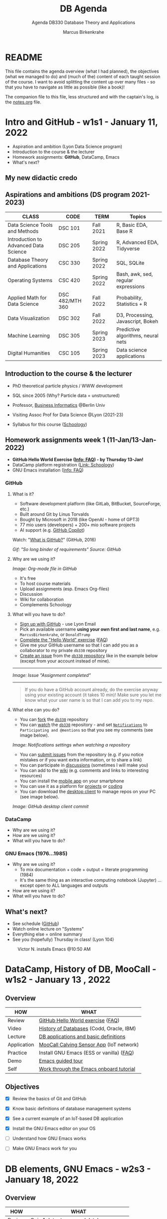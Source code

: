 #+TITLE: DB Agenda
#+AUTHOR: Marcus Birkenkrahe
#+SUBTITLE: Agenda DB330 Database Theory and Applications
#+STARTUP: overview hideblocks
#+OPTIONS: toc:nil num:nil ^:nil
* README

  This file contains the agenda overview (what I had planned), the
  objectives (what we managed to do) and (much of the) content of each
  taught session of the course. I want to avoid splitting the content
  up over many files - so that you have to navigate as little as
  possible (like a book)!

  The companion file to this file, less structured and with the
  captain's log, is the [[file:notes.org][notes.org]] file.

* Intro and GitHub - w1s1 - January 11, 2022

  #+attr_html: :width 500px
  [[./img/fivearmies.jpg]]

  * Aspiration and ambition (Lyon Data Science program)
  * Introduction to the course & the lecturer
  * Homework assignments: *GitHub*, DataCamp, Emacs
  * What's next?

** My new didactic credo
   #+attr_html: :width 600px
   [[./img/credo.png]]

** Aspirations and ambitions (DS program 2021-2023)

   | CLASS                                 | CODE            | TERM        | Topics                              |
   |---------------------------------------+-----------------+-------------+-------------------------------------|
   | Data Science Tools and Methods        | DSC 101         | Fall 2021   | R, Basic EDA, Base R                |
   | Introduction to Advanced Data Science | DSC 205         | Spring 2022 | R, Advanced EDA, Tidyverse          |
   | Database Theory and Applications      | CSC 330         | Spring 2022 | SQL, SQLite                         |
   | Operating Systems                     | CSC 420         | Spring 2022 | Bash, awk, sed, regular expressions |
   | Applied Math for Data Science         | DSC 482/MTH 360 | Fall 2022   | Probability, Statistics + R         |
   | Data Visualization                    | DSC 302         | Fall 2022   | D3, Processing, Javascript, Bokeh   |
   | Machine Learning                      | DSC 305         | Spring 2023 | Predictive algorithms, neural nets  |
   | Digital Humanities                    | CSC 105         | Spring 2023 | Data science applications           |

** Introduction to the course & the lecturer

   #+attr_html: :width 400px
   [[./img/mb.jpg]]

   * PhD theoretical particle physics / WWW development

   * SQL since 2005 (Why? Particle data = unstructured)

   * Professor, [[https://en.wikipedia.org/wiki/Business_informatics#:~:text=Business%20informatics%20(BI)%20is%20a,and%20concepts%20of%20computer%20science.&text=The%20focus%20on%20programming%20and,of%20economics%20and%20information%20technology.][Business Informatics]] @Berlin Univ

   * Visiting Assoc Prof for Data Science @Lyon (2021-23)

   * Syllabus for this course ([[https://lyon.schoology.com/course/5516220926/materials][Schoology]])

** Homework assignments week 1 (11-Jan/13-Jan-2022)

   #+attr_html: :width 600px
   [[./img/homework.png]]

   * *GitHub Hello World Exercise ([[https://github.com/birkenkrahe/org/blob/master/FAQ.org#completing-the-github-hello-world-exercise][Info: FAQ]]) - by Thursday 13-Jan!*
   * DataCamp platform registration ([[https://lyon.schoology.com/course/5516220833/materials][Link: Schoology]])
   * GNU Emacs installation ([[https://github.com/birkenkrahe/org/blob/master/FAQ.org#how-to-install-emacs-ess-under-windows-and-macos][Info: FAQ]])

*** GitHub
**** What is it?

     * Software development platform (like GitLab, BitBucket,
       SourceForge, etc.)
     * Built around Git by Linus Torvalds
     * Bought by Microsoft in 2018 (like OpenAI - home of GPT3)
     * 77 mio users (developers) + 200+ mio software projects
     * AI support (e.g. [[https://copilot.github.com/][GitHub Copilot]])

     Watch: "[[https://youtu.be/w3jLJU7DT5E][What is GitHub?]]" (GitHub, 2016)

     #+attr_html: :width 500px
     [[./img/github.gif]]
     /Gif: "So long binder of requirements" Source: GitHub/

**** Why are we using it?

     /Image: Org-mode file in GitHub/
     #+attr_html: :width 500px
     [[./img/org.png]]

     * It's free
     * To host course materials
     * Upload assignments (esp. Emacs Org-files)
     * Discussion
     * Wiki for collaboration
     * Complements Schoology

**** What will you have to do?

     * [[https://github.com][Sign up with GitHub]] - use Lyon Email
     * Pick an available username *using your own first and last name*,
       e.g. ~MarcusBirkenkrahe~, or ~DonaldTrump~
     * [[https://docs.github.com/en/get-started/quickstart/hello-world][Complete the "Hello World" exercise]] ([[https://github.com/birkenkrahe/org/blob/master/FAQ.md#completing-the-github-hello-world-exercise][FAQ]])
     * Give me your GitHub username so that I can add you as a
       collaborator to my private ~db330~ repository
     * [[https://docs.github.com/en/issues/tracking-your-work-with-issues/creating-an-issue#creating-an-issue-from-a-repository][Create an issue]] from the [[https://github.com/birkenkrahe/cc100/issues][~db330~ repository]] like in the example
       below (except from your account instead of mine).
     -----
     /Image: Issue "Assignment completed"/
     #+attr_html: :width 500px
     [[./img/issue.png]]
     -----
     #+begin_quote
     If you do have a GitHub account already, do the exercise anyway
     using your existing account (it takes 10 min)! Make sure you
     let me know what your user name is so that I can add you to my
     repo.
     #+end_quote

**** What else can you do?

     * You can [[https://docs.github.com/en/get-started/quickstart/fork-a-repo][fork]] the [[https://docs.github.com/en/get-started/quickstart/fork-a-repo][~db330~]] repository
     * You can [[https://docs.github.com/en/account-and-profile/managing-subscriptions-and-notifications-on-github/managing-subscriptions-for-activity-on-github/viewing-your-subscriptions][watch]] the [[https://docs.github.com/en/get-started/quickstart/fork-a-repo][~db330~]] repository - and set [[https://docs.github.com/en/account-and-profile/managing-subscriptions-and-notifications-on-github/setting-up-notifications/configuring-notifications][~Notifications~]] to
       ~Participating and @mentions~ so that you see my comments (see
       image below).

     #+attr_html: :width 300px
     [[./img/watch.png]]
     /Image: Notifications settings when watching a repository/

     * You can [[https://docs.github.com/en/issues/tracking-your-work-with-issues/creating-an-issue#creating-an-issue-from-a-repository][submit issues]] from the repository (e.g. if you notice
       mistakes or if you want extra information, or to share a link)
     * You can participate in [[https://github.com/birkenkrahe/cc100/discussions][discussions]] (sometimes I will make you)
     * You can add to the [[https://github.com/birkenkrahe/cc100/wiki][wiki]] (e.g. comments and links to interesting
       resources)
     * You can install the [[https://github.com/mobile][mobile app]] on your smartphone
     * You can use it as a platform for [[https://docs.github.com/en/issues/trying-out-the-new-projects-experience/about-projects][projects]] or [[https://github.com/features/codespaces][coding]]
     * You can download the [[https://desktop.github.com/][desktop client]] to manage repos on your PC
       (see image below).

     /Image: GitHub desktop client commit/
     #+attr_html: :width 800px
     [[./img/gh.png]]

*** DataCamp

    #+attr_html: :width 400px
    [[./img/datacamp.png]]

    * Why are we using it?
    * How are we using it?
    * What will you have to do?

*** GNU Emacs (1976...1985)

    #+attr_html: :width 400px
    [[./img/emacs.png]]

    * Why are we using it?
      - To mix documentation + code + output = literate programming
        (1984)
      - It's the same thing as an interactive computing notebook
        (Jupyter) ... except open to ALL languages and outputs
    * How are we using it?
    * What will you have to do?

** What's next?

   * See schedule ([[https://github.com/birkenkrahe/os420/blob/main/schedule.org][GitHub]])
   * Watch online lecture on "Systems"
   * Everything else = online summary
   * See you (hopefully) Thursday in class! (Lyon 104)

   #+caption: Victor N. installs Emacs @10:50 AM
   #+attr_html: :width 600px
   [[./img/victor.png]]

* DataCamp, History of DB, MooCall - w1s2 - January 13 , 2022
** Overview

   | HOW         | WHAT                                     |
   |-------------+------------------------------------------|
   | Review      | [[file:~/Documents/GitHub/org/FAQ.org][GitHub Hello World exercise]] ([[https://github.com/birkenkrahe/org/blob/master/FAQ.org#completing-the-github-hello-world-exercise][FAQ]])        |
   | Video       | [[https://youtu.be/KG-mqHoXOXY][History of Databases]] (Codd, Oracle, IBM) |
   | Lecture     | [[https://lyon.schoology.com/link?a=&path=https%3A%2F%2Fwww.pdbmbook.com%2Flecturers%2Fslides%2Faccess][DB applications and basic definitions]]    |
   | Application | [[https://youtu.be/718uGYbUmao][MooCall Calving Sensor App]] (IoT network) |
   | Practice    | Install GNU Emacs (ESS or vanilla) ([[https://github.com/birkenkrahe/org/blob/master/FAQ.org#how-to-install-emacs-ess-under-windows-and-macos][FAQ]]) |
   | Demo        | [[https://www.gnu.org/software/emacs/tour/][Emacs guided tour]]                        |
   | Self        | [[https://www.stolaf.edu/people/humke/UNIX/emacs-tutorial.html][Work through the Emacs onboard tutorial]]  |

** Objectives

   * [X] Review the basics of Git and GitHub

   * [X] Know basic definitions of database management systems

   * [X] See a current example of an IoT-based DB application

   * [X] Install the GNU Emacs editor on your OS

   * [ ] Understand how GNU Emacs works

   * [ ] Make GNU Emacs work for you

* DB elements, GNU Emacs - w2s3 - January 18, 2022
** Overview

   | HOW         | WHAT                                     |
   |-------------+------------------------------------------|
   | Review      | [[https://lyon.schoology.com/assignment/5563835679][Quiz 1: Intro to course / databases]]      |
   | Lecture     | Elements of Database Systems             |
   | Demo        | [[https://www.gnu.org/software/emacs/tour/][Emacs guided tour]]                        |
   | Self        | [[https://www.stolaf.edu/people/humke/UNIX/emacs-tutorial.html][Work through the Emacs onboard tutorial]]  |

** Objectives

   * [X] Review last week's content with a quiz

   * [X] Review file vs. db approach to data management

   * [X] Learn about the elements of a database system

   * [X] Understand DB system design structure/users

   * [X] Understand how GNU Emacs works (guided tour)

   * [ ] Make GNU Emacs work for you

** What's next?

   * Take a look at the Emacs tutorial (CTRL-h t)
   * GNU Emacs practice exercises (in class)
   * DataCamp assignments beginning next week (online)

* SQLite installation - w2s4 - January 20, 2022
** Overview

   | HOW      | WHAT                                    |
   |----------+-----------------------------------------|
   | Demo     | Installing ~sqlite~[fn:1] (done[fn:2])              |
   | Practice |Emacs guided tour ([[https://www.gnu.org/software/emacs/tour/][tour]])([[https://www.stolaf.edu/people/humke/UNIX/emacs-tutorial.html][web-tutorial]])   |
   | Self     | [[https://www.stolaf.edu/people/humke/UNIX/emacs-tutorial.html][Work through the Emacs onboard tutorial]] |

** Objectives

   * [X] Understand how GNU Emacs works (guided tour)

   * [X] Make GNU Emacs work for you (tutorial)

** What's next?

   * Architecture and classification of databases
   * DataCamp assignments due next week (online)
   * Cloud computing - relevance for databases


   Cloud Computing for Everyone
   Cloud Computing for Everyone
   Introduction to Cloud Computing
   I forgot to mention this in the last class. This is the first DataCamp assignment. It is informational and very simple - nothing but drag and drop practice and a few videos. This should not take you longer than 15-20 minutes.

   We'll pick up on past assignments in class - short review including questions for the audience (you!)
   Completing this assignment on time gets you 10 points (100%).
   Late completion (after the due date): 5 points (50%).
* Cloud computing intro - w3s5 - January 25, 2022
** Overview

   | HOW        | WHAT                                         |
   |------------+----------------------------------------------|
   | Review     | Quiz 2 - database foundations / Emacs        |
   |            | DataCamp assignment 1: cloud computing intro |
   | Quiz (opt) | [[https://h5p.org/node/84879][Inside Google's Data Center]] (Thu)            |
   |------------+----------------------------------------------|
   | Demo       | Emacs Org-/ code blocks                      |
   | Practice   | Create literate Org-mode file                |
   |            | Run ~sqlite~ program in Emacs                |
   | Assignment | Do this on your PC (extra credit by Thu 1PM) |

** Objectives

   * [X] Review db foundation and GNU Emacs (quiz 2)

   * [X] Review introduction to cloud computing (DataCamp 1)

   * [X] Understand GNU Emacs Org-mode

   * [X] Know how to create a literate Org-mode file

   * [X] Know how to run a literate Org-mode file

** DataCamp assignment: Cloud Computing Introduction

   * What's the main message of this lesson?
   * What does cloud computing have to do with databases?
   * What did you think about the assignment?
   * What did I think about the assignment? (see notes)

   #+caption: Schoology assignment, Jan 21, 2022
   #+attr_html: :width 600px
   [[./img/datacamp1.png]]

** What's next?

   * Architecture and classification of databases (book)
   * Next DataCamp assignment due Feb 1 ("Cloud deployment")
   * Org-file assignment (in Schoology) coming your way

* Cloud deployment - w4s6 - February 1, 2022
** Overview

   | HOW      | WHAT                                               |
   |----------+----------------------------------------------------|
   | Review   | Quiz 3 - data centers / cloud computing / metadata |
   |          | DataCamp assignment 2: cloud deployment            |
   |          | Emacs Org-mode assignment (see tutorial videos)    |
   |----------+----------------------------------------------------|
   | Lecture  | Database foundations - 10 tenets                   |
   |----------+----------------------------------------------------|
   | Practice | SQLite basics - creating/importing a database      |

** Objectives

   * [X] Review quiz 3 - how should you study, learn and rehearse?

   * [X] Review deployment of cloud computing services (DataCamp 2)

   * [X] Review database foundations (10 tenets)

   * [X] Opened, closed SQLite (DBMS) and wrote on a db (see [[file:notes.org::Captain's Log Stardate 99687.04][notes]])

** DataCamp assignment: Cloud Deployment

   * What's the main message of this lesson?
   * What infrastructure is required? Can you do this yourself?
   * What're the greatest challenges of deployment?
   * What did I think about the assignment? ([[file:notes.org::DataCamp assignment - cloud deployment][notes]])

** Database management foundations - 10 tenets

   1) A database (DB) is a collection of related data items within
      a specific business process or problem setting.

   2) A database management system (DBMS) is the software package used
      to define, create, use and maintain a database.

   3) We distinguish the file-based vs. DB approach to data management
      (data from different application stored in different files
      vs. managed by one application and one shared, central database)

   4) Metadata are data (structure) definitions, like ownership or
      number of tables, and are stored in the DB catalog or
      dictionary.

   5) DBMS provide DB languages (like SQL) that facilitate data
      definition (DDL), data manipulation (DML), data querying (DQL),
      and data control (DCL).

   6) The database model (or schema) describes the DB data
      structure. It does not change easily, and is stored in the
      catalog. Examples are: entities stored (e.g. as tables), and
      entity aspects (e.g. as columns). To model, we use ERDs.

   8) The database state, or set of instances, represents the data in
      the DB at a given moment in time, viewed using the DB language
      (DQL). Examples are DB records (rows) from subsequent
      observations.

   9) DB follow a 3-layer design: an internal technical layer
      (e.g. server, file, network organisation), a conceptual/logical
      layer (e.g. the schema), and an external layer (views of the
      data provided e.g. by SQL queries).

   10) There are different types of DB users, with different skill
       sets: information (cloud) architects; DB designers (ERD); DB
       Administrators (SQL, Linux); Application Developers (e.g. Web
       App); Business Users (SQL).

** Practice: SQLite Basics

   We'll learn more about SQLite in future sessions. This is just to
   get our feet wet, including some important file system aspects.

   #+begin_example
   $ sqlite3
   sqlite> .database
   sqlite> .q
   $ touch test.db  # this only works if you have 'touch' installed, e.g.
                    # via the cygwin utility bundle
   $ fsutil file createNew test.db 0 # creates an empty file in ./
   $ sqlite3 test.db
   sqlite> .database
   sqlite> .q
   #+end_example

   As you can see, it's never easy to do anything in Windows. We're
   better off writing SQLite code in Emacs where the ~.db~ file is
   automatically created (see [[https://lyon.schoology.com/assignment/5603361550/info][assignment]]). If this doesn't work for
   you, contact me and we'll sort you out!

** What's next?

   * +Architecture and classification of databases (text book ch 2)+
   * Next DataCamp assignment due Feb 8 ("Cloud providers/cases")
   * New DataCamp assignment due Feb 15 ("Introduction to SQL: SELECT")
   * SQLite DDL practice

   <<<<<<< HEAD
* Cloud providers, SQLite introduction - w5s7 - February 8, 2022
** Overview

   | HOW       | WHAT                              |
   |-----------+-----------------------------------|
   | Review    | Cloud Providers and Case Studies  |
   |-----------+-----------------------------------|
   | Lecture   | Introduction to SQLite            |
   |-----------+-----------------------------------|
   | Practice  | Exploring ~sqlite3~               |
   |-----------+-----------------------------------|
   | Test info | Test 1 on Thu 10 Feb 1.30-2.15 pm |

** Objectives

   * [ ] Understand setup for test 1 (online in class)
   * [ ] Review DataCamp assignment
   * [ ] Understand what SQLite is and why it's important
** Test 1 info

   * Online in Schoology, Thu 10 January 1.30-2.15 pm
   * Quiz 1-3 are not visible during the test
   * The 10 hardest questions of quiz 1-3 (< 50%)
   * 10 brand new questions
   * Maximum time = 45 min

** DataCamp assignment: Cloud Providers and Case Studies

   * What's the main message of this lesson?
   * How does one pick a cloud provider?
   * What did I think about the assignment?

** Introduction to SQLite

   #+caption: Introduction to SQLite (mindmap)
   #+attr_html: :width 600px
   [[./img/sqlite.png]]

** IN PROGRESS Practice: SQLite Basics (cont'd)
   DEADLINE: <2022-02-10 Thu>

   * We last looked at entering SQLite ([[file:notes.org::Captain's Log Stardate 99687.04][notes]])

   * Today, we look at a few more commands:
     #+begin_example
     $ sqlite3 sqlite.db  # starts SQLite on the Command shell
     $ sqlite3 -help      # options list
     sqlite> .databases   # prints current persistent database
     sqlite> .show        # display and I/O options
     sqlite> .tables      # check for tables
     #+end_example

** What's next?

   * Test 1 - Thursday 1.30-2.15
   * New DataCamp assignment due Feb 15 ("Intro to RDBM with SQL")
   * SQLite DDL practice

* SQLite lab session, test 1 - w5s8 - February 10, 2022
** Overview

   | HOW                 | WHAT                             |
   |---------------------+----------------------------------|
   | Interactive Lecture | Introduction to SQLite 2         |
   |---------------------+----------------------------------|
   | Test 1              | Thu 10 Feb 1.30-2.15 pm (online) |

** Objectives

   * [ ] More SQLite command line practice

     * SQLite lab session

** SQLite Lab session

   You should type the commands shown here into your own SQLite shell
   to get some practice -

   * To open SQLite under Windows, open a CMD shell and type
     ~sqlite3~. If this does not work, you either have not installed
     the program, or you don't have the location of the executable
     ~sqlite3.exe~ in the ~$PATH~ of your PC.

   * To find the ~$PATH~ to the executable, open an ~*eshell*~ in Emacs
     (~M-x eshell~) and type ~which sqlite3~ (that's a Linux shell command,
     and Emacs simulates Linux shell commands using Emacs Lisp).

   * Inside SQLite, on the SQLite shell (indicated by the prompt
     ~sqlite>~), you need to operate with a persistent database file
     that must have the ending ~*.db~.

   * The output to the code in [[check_db]] shows 1) we have a persistent
     database that we're currently writing to, 2) where the file is, 3)
     we have no tables (yet).
     #+name: check_db
     #+begin_src sqlite :db sqlite.db :results output :exports both
       .database
       .tables
     #+end_src

     #+RESULTS:
     : main: c:\Users\birkenkrahe\Documents\GitHub\db330\sqlite.db r/w
     : 1,"Jimmy Jones"
     : 2,"Jane Jackson"

   * To create a table, we need SQL commands (not just SQLite shell
     commands). In [[create]], the SQL keywords are all capitalized though
     SQLite doesn't actually care about that.
     #+name: create
     #+begin_src sqlite :db sqlite.db :results silent :exports both
       CREATE TABLE customer (id INT, name TEXT);
     #+end_src
     - ~customer~ is the name of our table
     - ~id~ and ~name~ are the two columns of our table (stuff we wish
       to store)
     - ~INT~ and ~TEXT~ are two SQLite data types

   * ~CREATE TABLE~ is a DDL (Data Definition Language) command. We
     now have a table but no content.
     #+name: .tables
     #+begin_src sqlite :db sqlite.db :exports both
       .tables
     #+end_src

     #+RESULTS: .tables
     : customer

   * ~INSERT INTO~ is a DML (Data Manipulation Language) command. We
     insert two lines. The result is silent.
     #+name: insert
     #+begin_src sqlite :db sqlite.db :results silent :exports both
       INSERT INTO customer VALUES (1,"Jimmy Jones");
       INSERT INTO customer VALUES (2,"Jane Jackson");
     #+end_src

   * To look at what we've entered, we use the ~SELECT~ command, a DQL
     (Data Query Language) command.
     #+name: select
     #+begin_src sqlite :db sqlite.db :exports both
       SELECT * FROM customer;
     #+end_src
     - This command is best understood as a data pipeline (more later)
     - Its general form is ~SELECT [cols] FROM [table] [filter]~
     - The wildcard symbol ~*~ means "all columns" of the table

     #+RESULTS: select
     | 1 | Jimmy Jones  |
     | 2 | Jane Jackson |

** What's next?

   * New DataCamp assignment due Feb 15 ("Intro to RDBM with SQL")
   * SQLite DDL/DML/DQL practice continued

* Review test 1, introduction to SELECT - w6s9 - February 15, 2022
** News

   * Matthew Stewart, Stone Ward (Fri 18 Feb 3-3.50 PM) via Google Meet

** Objectives

   * [X] Understand test results
   * [X] Know what to do different next time
   * [X] Discuss selected questions and answers
   * [X] Understand how "in class assignments" work
   * [X] Review DataCamp lesson "Selecting columns"
   * [ ] Get an introduction to SELECT

** Test review
*** Test 1 results

    * I think the results are actually very decent - > 75% is a
      good result - better next time!
      #+caption: Test 1 results (Schoology)
      #+attr_html: :width 500px
      [[./img/test_1_stats.png]]

    * What surprised me most was that many of you did not use the
      available time. Alas, the stats don't show this number. A quick
      glance does not seem to reveal any clear pattern.

    * I am an obsessive fact-checker. When checking the stats with R, I
      find slightly different results:
      #+name: test 1 results
      #+begin_src R :exports both :session :results output
        results <- c(17.88,15.8,16.67,12.32,9.54,16.56,12.31,12.78,14.33,
                     18.67,18,17.56,12.64,15.56,15.86,14.64,13.96,14.75,16.43,
                     15.58,16.44,13.98,18.56,14.91,13.11,17,16.33,17.21)
        length(results)
        sd(results)
        summary(results)
      #+end_src

      #+RESULTS: test 1 results
      :
      : [1] 28
      :
      : [1] 2.193788
      :
      :    Min. 1st Qu.  Median    Mean 3rd Qu.    Max.
      :    9.54   13.97   15.69   15.34   16.75   18.67

    * Let's make some plots: histogram, boxplot and density plot. I'd
      like the histogram and the density plot (a smoothened histogram)
      to peak more to the right, and for the boxplot to be smaller and
      higher up.
      #+name: histogram
      #+begin_src R :exports both :session :results output graphics file :file ./img/test1hist.png
        hist(results, main="Histogram of test 1 results, CSC 330 Spring 2022")
      #+end_src

      #+RESULTS: histogram
      [[file:./img/test1hist.png]]

      #+name: boxplot
      #+begin_src R :exports both :session :results output graphics file :file ./img/test1box.png
        boxplot(results, main="Test 1 results, CSC 330 Spring 2022")
      #+end_src

      #+RESULTS: boxplot
      [[file:./img/test1box.png]]

      #+name: density
      #+begin_src R :exports both :session :results output graphics file :file ./img/test1density.png
        ave <- mean(results)
        d <- density(results)
        plot(d, col="steelblue",main="Test 1 Results CSC 330 Spring 2022")
        abline(v=ave,col="red")
      #+end_src

      #+RESULTS: density
      [[file:./img/test1density.png]]

*** Analysis - feedback and action points

    * Test 1 can now be played an unlimited number of times. I have
      added feedback to all new questions.

    * What surprised me most was that many of you did not use the
      available time. However, I have not (yet) been able to correlate
      test time and test success.

    * See also: [[https://github.com/birkenkrahe/org/blob/master/diary.org#i-can-teach-it-to-you-but-i-cannot-learn-it-for-you]["I can teach it to you but I cannot learn it for you"]]

    * Questions:
      - How did you study for this test?
      - If you didn't perform well, what will you change?
      - What can I do to help you help yourself?

    * Changes to be applied in future quizzes/tests:
      - Fewer multiple choices (max. 4)
      - Announce if a question has > 1 answer (and/or how many)

    #+caption: Feynman (via Twitter)
    #+attr_html: :width 500px
    [[./img/feynman.png]]

*** Individual questions

    Some questions do not accept a feedback option. I have put a GitHub
    link into the question field.

    * See [[https://github.com/birkenkrahe/db330/blob/main/FAQ.org#control-question-test-1-on-cloud-services][the FAQ]] for a question on the problem of "decreasing control"
      for different cloud computing architectures. Some of you will get
      points for giving the correct order, irrespective of the
      direction - because indeed there was a conflict with the DataCamp
      image showing that "control" decreases from IaaS to SaaS, and not
      the other way around - because this was with regard to loss of
      control from complexity, for both provider and customer, while I
      was asking about the customer specifically. Complexity/abstraction
      is an important parameter in system design but less relevant for
      the customer, more relevant for the provider[fn:6].

**** Customer control for different cloud architectures (Ø=0.46)

     [[https://github.com/birkenkrahe/db330/blob/main/FAQ.org#control-question-test-1-on-cloud-services][See FAQ]] - student question and answer.

**** How does MooCall sensor operate? (Ø=0.96)

     Bring the following processes in the right order.

     1) Edge computing: data are generated and pre-processed locally
     2) Cloud computing: data are processed globally to generate a signal
     3) Local computing: signal is transmitted to the user

     Feedback: The sensor is attached to the cow's tail. It records
     data as signals in the form of temperature, motion, etc. In
     relation to the cloud, the sensor (a microcontroller with minimal
     operating and processing capabilities) operators "on the edge" (of
     the cloud). It has likely an SQLite database on board, or perhaps
     something even simpler. Gathering the data and writing them to a
     file if only for transport to the cloud is the "preprocessing". In
     the next step, the signal for the end user is prepared once the
     data (from different cows, and over a longer period of time) are
     now "in the cloud". In practice this means that they are now in a
     database on a server, very likely in tabular form. The processing
     in the cloud generates a signal for the end user when the evidence
     is conclusive, and when the software used to process the data has
     reached a positive prediction: "Cow is ready to calve". Only then
     the end user, the farmer, will be notified. In another scenario,
     the farmer is continuously informed about the state of the
     cow. But this does not change anything in the data processing
     pipeline.

**** Database architecture layer and example applications (Ø=88)

     This question goes back to a slide from the DB foundation
     presentation ([[pdbm][Lemahieu et al, 2021]]).

     * The *external layer* is what the end-user sees - e.g. a manager
       looking at a dashboard, or using SQL to formulate a database
       query. The image shows entities and their attributes.

     * The *conceptual/logical layer* is the database schema that
       translates the user requirements - stored entities and their
       attributes - into a database schema. The "logical" part relates
       to the fact that this schema needs to fulfil certain conditions
       to be usable by the RDBMS - e.g. records need to be uniquely
       identifiable.

     * The *internal layer* refers to the physical implementation,
       e.g. the server infrastructure used to split up, or duplicate,
       databases over an international network.

     #+caption: Three-layer DBMS architecture (Lemahieu et al, 2021)
     #+name: schema
     #+attr_html: :width 500px
     [[./img/layers.png]]

**** Pros and Cons of SQLite (Ø=88)

     | PROS                    | CONS                              |
     |-------------------------+-----------------------------------|
     | Very lightweight        | No concurrency                    |
     | Zero configuration      | No user management                |
     | No library dependendies | Security - no data access control |
     | Highly portable         | Limited data types                |

     * See [[https://github.com/birkenkrahe/db330/blob/main/sqlite/introduction_to_sqlite.png][Introduction to SQLite (mindmap)]]. This mindmap does not give
       an explanation (or even a source) of these properties, just a
       listing. For details, see e.g. [[https://www.keycdn.com/support/sqlite-vs-mysql][keycdn]] ([[keycdn][2018]]).

**** Use case diagrams and UML (Ø=0.71)

     * UML is Unified Modeling Language - an important modeling
       framework for information systems design - from the small
       (database system) to the large (e.g. all systems of an
       airport). Use case diagrams are one of the 14 (standard) diagram
       categories of this language - and probably the easiest at that.

     * Here is a short [[https://youtu.be/zid-MVo7M-E][introductory video]] on Use Case diagrams only.

**** In research communication, "limitations" means "bias" (Ø=0.54)

     In the first video of the last DataCamp chapter on cloud computing
     for everyone, the presenter initially spends a lot of time trying
     to explain potential bias - e.g. because of the (commercial)
     sources of information. This bias effectively limits the validity
     of the presentation - high bias means that we cannot simply believe
     what we're told. Scientific publications must have a section on
     "limitations" of the research that is mainly about bias of method,
     and bias of the researcher.

**** What are "Meta Data"? (Ø=0.89)

     Meta (from Greek, "with", or "alongside") Data come with the data,
     and they are always data about data - in the case of databases,
     e.g. about the ownership of the database. Definitions, and queries
     belong to DDL, and DQL, respectively. Data design issues include
     both of these.

     An example outside of databases are the control codes for Emacs
     Org-mode files beginning with the characters ~#+~. They contain
     layout information (e.g. ~#+OPTIONS: toc:nil~) or information
     about title or authorship.

**** Database virtualization (Ø=0.61)

     Virtualization is an important principle of system abstraction:
     one abstracts from (= eliminates) the notion of physical
     location. The database appears to be in one place (at the external
     level) but at the internal level, it is distributed. The user
     never knows this.

     The same concept applies to operating systems whose
     processes are virtualized in the sense that jobs are executed by a
     concerted action of CPU, volatile memory (RAM) and non-volatile
     memory (e.g. Hard disk), while the user knows nothing about it.

**** Entering sqlite3 at the prompt opens SQLite to a transient database (Ø=0.54)
**** Which database language properties does SQLite have? (Ø=0.64)

     DDL, DML, DQL
     
** How do class assignments work?

   * In-class assignments are *10%* of your total grade
   * They are labeled *class assignments* in the Schoology gradebook
   * You get the points if you attend and participate *actively*
   * If you check your phone instead, you're *not* active
   * If you could not attend (with a good excuse), submit *late*
   * Submit an Org-mode file, not a screenshot

** Review of DataCamp (interactive)

   * Review dashboard: SQL shell / table view

   * ~AS~ is an alias operator: it is used in [[as]] as an alias for the
     column name.
     #+name: AS
     #+begin_src sqlite :db sqlite.db
     .header ON
     .mode column
     SELECT name AS result FROM customer;
     #+end_src

     #+RESULTS:
     | result       |
     | ------------ |
     | Jimmy Jones  |
     | Jane Jackson |

   * The ~AS~ in DataCamp created a column. You can use ~SELECT~ to
     "pipe" anything into a table format.
     #+name: AS1
     #+begin_src sqlite :db select.db
      .header ON
      .mode column
      SELECT 'Hello world' AS hello;
     #+end_src

     #+RESULTS: as1
     | hello       |
     | ----------- |
     | Hello world |

   * Demonstration of ~DISTINCT~ using our table ~customer~.
     #+name: DISTINCT
     #+begin_src sqlite :db sqlite.db
       .header ON
       .mode column
       INSERT INTO customer VALUES (3,"Jimmy Jones");
       SELECT * FROM customer;
       SELECT DISTINCT name AS dist_name FROM customer;
       DELETE FROM customer WHERE id=3;
     #+end_src

     #+RESULTS: DISTINCT
     | id  name         |
     | --  ------------ |
     | 1   Jimmy Jones  |
     | 2   Jane Jackson |
     | 3   Jimmy Jones  |
     | dist_name        |
     | ------------     |
     | Jimmy Jones      |
     | Jane Jackson     |

   * Demonstration of ~COUNT~ using our table ~customer~.
     #+name: COUNT
     #+begin_src sqlite :db sqlite.db :results output
       SELECT COUNT(*) FROM customer;
       INSERT INTO customer VALUES (3,"Arabela Ant");
       SELECT COUNT(*) FROM customer;
     #+end_src

     #+RESULTS: COUNT
     : 2
     : 3

*** GLOSSARY

     | TERM       | EXPLANATION                                               |
     |------------+-----------------------------------------------------------|
     | SQL        | Structured Query Language                                 |
     | table      | Rectangular data structure, set of rows and columns[fn:3] |
     | record     | Row for set of observations on one entity                 |
     | field      | Column for attribute of all rows in that table            |
     | ~AS~       | SQL alias operator                                        |
     | ~DISTINCT~ | Selector of unique values from one column                 |
     | ~COUNT~    | SQL aggregator function                                   |

** Next

   * Overview of the ~SELECT~ pipeline
   * More SQLite gymnastics: ~stdout~, ~.dump~
   * DataCamp: filtering results
   
* The SELECT pipeline - w6s10 - February 17, 2022
** Objectives
** TODO Init class assignment
** TODO Overview of ~SELECT~

   * Overview of the SELECT pipeline (mindmap)

** Next     
* References
  * <<pdbm>> Lemahieu et al (2021). Principles of Database Management. Univ of
    Cambridge Press. [[https://www.pdbmbook.com/][URL: pdbmbook.com]].
  * TutorialCup (n.d.) System Catalog [website]. [[https://www.tutorialcup.com/dbms/system-catalog.htm][URL:
    www.tutorialcup.com.]]
* Footnotes

[fn:3]It is not true that a "table is like a
spreadsheet". Spreadsheets contain active fields for
computation. Org-mode tables are actually spreadsheet-enabled:
     #+begin_example
     |         2 |
     |         5 |
     |         7 |
     |-----------|
     | 4.6666667 |
     #+TBLFM: @5$1=vmean(@1..@4)
     #+end_example

[fn:2]In Lyon 104 (Computer lab), the ~PATH~ variable is unfortunately
stored in the personal user's app data so that I could not set it
properly for your account (you can do this on your own PC
easily). However, [[file:FAQ.org][I seem to have found a solution]] for this ([[https://github.com/birkenkrahe/db330/blob/main/FAQ.org#how-to-run-sqlite-in-emacs][see course
FAQ]]).

[fn:1]For installation on your PC, see [[https://github.com/birkenkrahe/org/blob/master/emacs/install.org][these instructions]] ([[https://github.com/birkenkrahe/org/blob/master/emacs/install.pdf][PDF]]). The
installation is simple: download the ZIP file, unpack it, and set the
~PATH~ variable so that sqlite can be found.
